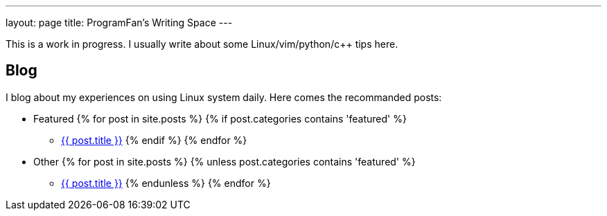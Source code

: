 ---
layout: page
title: ProgramFan's Writing Space
---

This is a work in progress. I usually write about some Linux/vim/python/c++ tips here.

== Blog

I blog about my experiences on using Linux system daily. Here comes the recommanded posts: 

* Featured
{% for post in site.posts %}
{% if post.categories contains 'featured' %}
** link:++{{post.url}}++[{{ post.title }}]
{% endif %}
{% endfor %}
* Other
{% for post in site.posts %}
{% unless post.categories contains 'featured' %}
** link:++{{post.url}}++[{{ post.title }}]
{% endunless %}
{% endfor %}
